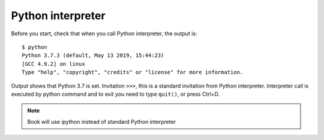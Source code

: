Python interpreter
====================

Before you start, check that when you call Python interpreter, the output is:

::

    $ python
    Python 3.7.3 (default, May 13 2019, 15:44:23)
    [GCC 4.9.2] on linux
    Type "help", "copyright", "credits" or "license" for more information.

Output shows that Python 3.7 is set. Invitation ``>>>``, this is a standard
invitation from Python interpreter. Interpreter call is executed by python
command and to exit you need to type ``quit()``, or press Ctrl+D.

.. note::
    Book will use ipython instead of standard Python interpreter
